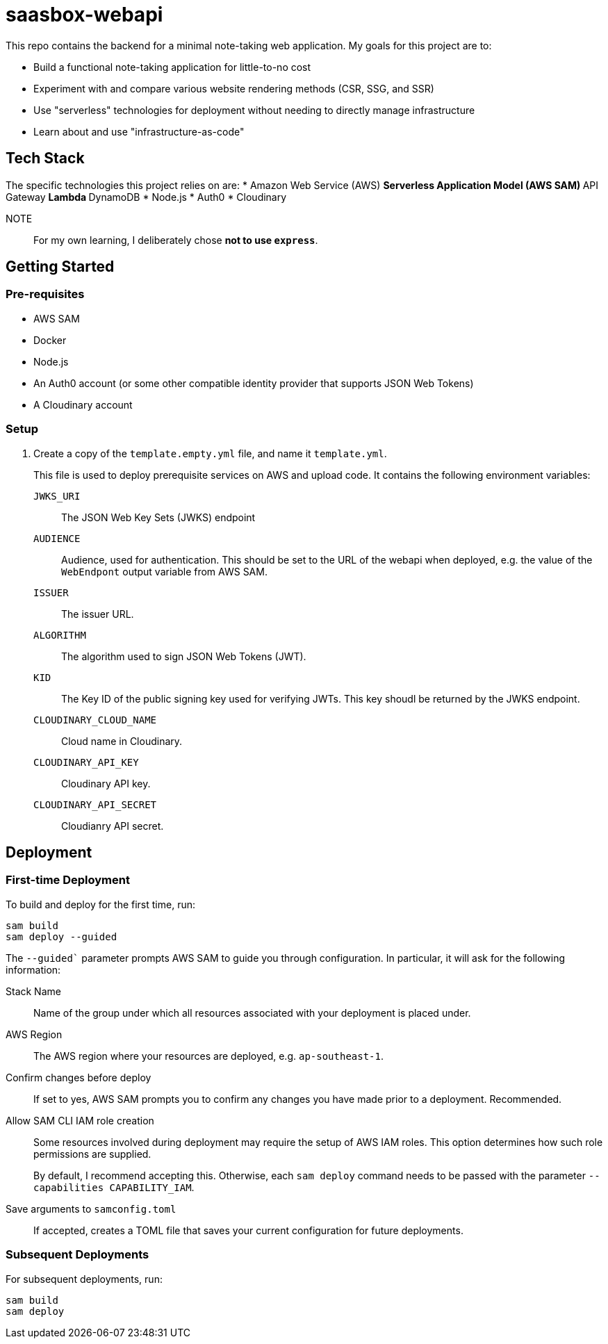 = saasbox-webapi

This repo contains the backend for a minimal note-taking web application.
My goals for this project are to:

* Build a functional note-taking application for little-to-no cost
* Experiment with and compare various website rendering methods (CSR, SSG, and SSR)
* Use "serverless" technologies for deployment without needing to directly manage infrastructure
* Learn about and use "infrastructure-as-code"

== Tech Stack

The specific technologies this project relies on are:
* Amazon Web Service (AWS)
** Serverless Application Model (AWS SAM)
** API Gateway
** Lambda
** DynamoDB
* Node.js
* Auth0
* Cloudinary

NOTE:: For my own learning, I deliberately chose **not to use `express`**.

== Getting Started

=== Pre-requisites

* AWS SAM
* Docker
* Node.js
* An Auth0 account (or some other compatible identity provider that supports JSON Web Tokens)
* A Cloudinary account

=== Setup

. Create a copy of the `template.empty.yml` file, and name it `template.yml`.
+
This file is used to deploy prerequisite services on AWS and upload code.
It contains the following environment variables:

`JWKS_URI`:: The JSON Web Key Sets (JWKS) endpoint

`AUDIENCE`:: 
Audience, used for authentication.
This should be set to the URL of the webapi when deployed, e.g. the value of the `WebEndpont` output variable from AWS SAM.

`ISSUER`:: The issuer URL.

`ALGORITHM`:: The algorithm used to sign JSON Web Tokens (JWT).

`KID`:: The Key ID of the public signing key used for verifying JWTs.
This key shoudl be returned by the JWKS endpoint.

`CLOUDINARY_CLOUD_NAME`:: Cloud name in Cloudinary.

`CLOUDINARY_API_KEY`:: Cloudinary API key.

`CLOUDINARY_API_SECRET`:: Cloudianry API secret.

== Deployment

=== First-time Deployment

To build and deploy for the first time, run:

[source, powershell]
----
sam build
sam deploy --guided
----

The `--guided`` parameter prompts AWS SAM to guide you through configuration.
In particular, it will ask for the following information:

Stack Name:: 
Name of the group under which all resources associated with your deployment is placed under.

AWS Region::
The AWS region where your resources are deployed, e.g. `ap-southeast-1`.

Confirm changes before deploy::
If set to yes, AWS SAM prompts you to confirm any changes you have made prior to a deployment.
Recommended.

Allow SAM CLI IAM role creation::
Some resources involved during deployment may require the setup of AWS IAM roles.
This option determines how such role permissions are supplied.
+
By default, I recommend accepting this.
Otherwise, each `sam deploy` command needs to be passed with the parameter `--capabilities CAPABILITY_IAM`.

Save arguments to `samconfig.toml`::
If accepted, creates a TOML file that saves your current configuration for future deployments.

=== Subsequent Deployments

For subsequent deployments, run:
[source, powershell]
----
sam build
sam deploy
----
